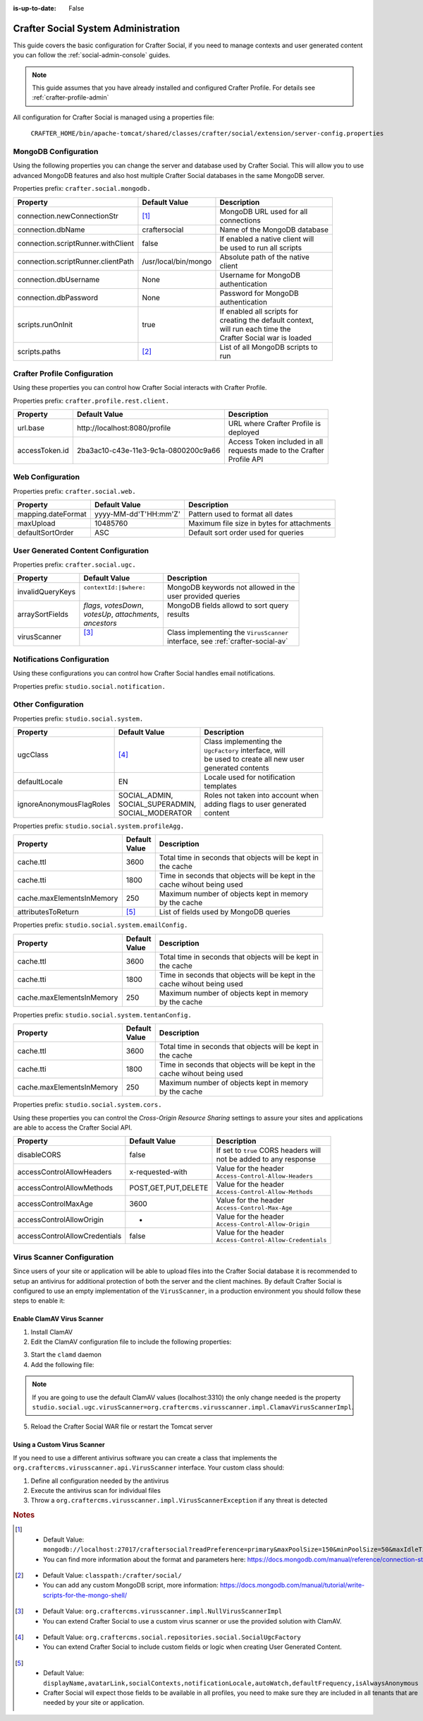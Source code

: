 :is-up-to-date: False


.. _crafter-social-admin:

====================================
Crafter Social System Administration
====================================

This guide covers the basic configuration for Crafter Social, if you need to manage contexts and
user generated content you can follow the :ref:`social-admin-console` guides.

.. NOTE::
  This guide assumes that you have already installed and configured Crafter Profile. For details
  see :ref:`crafter-profile-admin`


All configuration for Crafter Social is managed using a properties file:

  ``CRAFTER_HOME/bin/apache-tomcat/shared/classes/crafter/social/extension/server-config.properties``

---------------------
MongoDB Configuration
---------------------

Using the following properties you can change the server and database used by Crafter Social.
This will allow you to use advanced MongoDB features and also host multiple Crafter Social
databases in the same MongoDB server.

Properties prefix: ``crafter.social.mongodb.``

+------------------------------------+----------------------+------------------------------------+
| Property                           | Default Value        | Description                        |
+====================================+======================+====================================+
| connection.newConnectionStr        | [#]_                 || MongoDB URL used for all          |
|                                    |                      || connections                       |
+------------------------------------+----------------------+------------------------------------+
| connection.dbName                  | craftersocial        || Name of the MongoDB database      |
+------------------------------------+----------------------+------------------------------------+
| connection.scriptRunner.withClient | false                || If enabled a native client will   |
|                                    |                      || be used to run all scripts        |
+------------------------------------+----------------------+------------------------------------+
| connection.scriptRunner.clientPath | /usr/local/bin/mongo || Absolute path of the native       |
|                                    |                      || client                            |
+------------------------------------+----------------------+------------------------------------+
| connection.dbUsername              | None                 || Username for MongoDB              |
|                                    |                      || authentication                    |
+------------------------------------+----------------------+------------------------------------+
| connection.dbPassword              | None                 || Password for MongoDB              |
|                                    |                      || authentication                    |
+------------------------------------+----------------------+------------------------------------+
| scripts.runOnInit                  | true                 || If enabled all scripts for        |
|                                    |                      || creating the default context,     |
|                                    |                      || will run each time the            |
|                                    |                      || Crafter Social war is loaded      |
+------------------------------------+----------------------+------------------------------------+
| scripts.paths                      | [#]_                 || List of all MongoDB scripts to    |
|                                    |                      || run                               |
+------------------------------------+----------------------+------------------------------------+

-----------------------------
Crafter Profile Configuration
-----------------------------

Using these properties you can control how Crafter Social interacts with Crafter Profile.

Properties prefix: ``crafter.profile.rest.client.``

+----------------+----------------------------------------+------------------------------------+
| Property       | Default Value                          | Description                        |
+================+========================================+====================================+
| url.base       | \http://localhost:8080/profile         || URL where Crafter Profile is      |
|                |                                        || deployed                          |
+----------------+----------------------------------------+------------------------------------+
| accessToken.id | 2ba3ac10-c43e-11e3-9c1a-0800200c9a66   || Access Token included in all      |
|                |                                        || requests made to the Crafter      |
|                |                                        || Profile API                       |
+----------------+----------------------------------------+------------------------------------+

-----------------
Web Configuration
-----------------

Properties prefix: ``crafter.social.web.``

+--------------------+-----------------------+---------------------------------------------------+
| Property           | Default Value         | Description                                       |
+====================+=======================+===================================================+
| mapping.dateFormat | yyyy-MM-dd'T'HH:mm'Z' || Pattern used to format all dates                 |
+--------------------+-----------------------+---------------------------------------------------+
| maxUpload          | 10485760              || Maximum file size in bytes for attachments       |
+--------------------+-----------------------+---------------------------------------------------+
| defaultSortOrder   | ASC                   || Default sort order used for queries              |
+--------------------+-----------------------+---------------------------------------------------+

------------------------------------
User Generated Content Configuration
------------------------------------

Properties prefix: ``crafter.social.ugc.``

+------------------+---------------------------+-------------------------------------------------+
| Property         | Default Value             | Description                                     |
+==================+===========================+=================================================+
| invalidQueryKeys || ``contextId:|$where:``   || MongoDB keywords not allowed in the            |
|                  ||                          || user provided queries                          |
+------------------+---------------------------+-------------------------------------------------+
| arraySortFields  || `flags`, `votesDown`,    || MongoDB fields allowd to sort query            |
|                  || `votesUp`, `attachments`,|| results                                        |
|                  || `ancestors`              ||                                                |
+------------------+---------------------------+-------------------------------------------------+
| virusScanner     || [#]_                     || Class implementing the ``VirusScanner``        |
|                  ||                          || interface, see :ref:`crafter-social-av`        |
+------------------+---------------------------+-------------------------------------------------+

---------------------------
Notifications Configuration
---------------------------

Using these configurations you can control how Crafter Social handles email notifications.

Properties prefix: ``studio.social.notification.``

+-----------------+-------------------+----------------------------------------------------------+
| Property        | Default Value     | Description                                              |
+=================+===================+==========================================================+
| dailyCron       | ``0 0 0 * * ?``   || CRON Expressions used to control how often each type    |
+-----------------+-------------------+| of notification is sent.                               |
| weeklyCron      | ``0 0 0 ? * SUN`` |                                                          |
+-----------------+-------------------+                                                          |
| instantCron     | ``0 */2 * * * ?`` |                                                          |
+-----------------+-------------------+----------------------------------------------------------+
| startDelay      | 60                || Time in seconds to wait after the application is        |
|                 |                   || loaded to start sending notifications                   |
+-----------------+-------------------+----------------------------------------------------------+
| instantInterval | 120000            || Time in milliseconds to wait between each instant       |
|                 |                   || notification is sent                                    |
+-----------------+-------------------+----------------------------------------------------------+
| disable         | false             || If set to ``true`` notifications will not be sent       |
+-----------------+-------------------+----------------------------------------------------------+

-------------------
Other Configuration
-------------------

Properties prefix: ``studio.social.system.``

+--------------------------+---------------------+-----------------------------------------------+
| Property                 | Default Value       | Description                                   |
+==========================+=====================+===============================================+
| ugcClass                 || [#]_               || Class implementing the                       | 
|                          |                     || ``UgcFactory`` interface, will               |
|                          |                     || be used to create all new user               |
|                          |                     || generated contents                           |
+--------------------------+---------------------+-----------------------------------------------+
| defaultLocale            || EN                 || Locale used for notification                 |
|                          |                     || templates                                    |
+--------------------------+---------------------+-----------------------------------------------+
| ignoreAnonymousFlagRoles || SOCIAL_ADMIN,      || Roles not taken into account when            |
|                          || SOCIAL_SUPERADMIN, || adding flags to user generated               |
|                          || SOCIAL_MODERATOR   || content                                      |
+--------------------------+---------------------+-----------------------------------------------+

Properties prefix: ``studio.social.system.profileAgg.``

+---------------------------+----------+---------------------------------------------------------+
| Property                  || Default | Description                                             |
|                           || Value   |                                                         |
+===========================+==========+=========================================================+
| cache.ttl                 | 3600     || Total time in seconds that objects will be kept in     |
|                           |          || the cache                                              |
+---------------------------+----------+---------------------------------------------------------+
| cache.tti                 | 1800     || Time in seconds that objects will be kept in the       |
|                           |          || cache wihout being used                                |
+---------------------------+----------+---------------------------------------------------------+
| cache.maxElementsInMemory | 250      || Maximum number of objects kept in memory               |
|                           |          || by the cache                                           |
+---------------------------+----------+---------------------------------------------------------+
| attributesToReturn        | [#]_     || List of fields used by MongoDB queries                 |
+---------------------------+----------+---------------------------------------------------------+

Properties prefix: ``studio.social.system.emailConfig.``

+---------------------------+----------+---------------------------------------------------------+
| Property                  || Default | Description                                             |
|                           || Value   |                                                         |
+===========================+==========+=========================================================+
| cache.ttl                 | 3600     || Total time in seconds that objects will be kept in     |
|                           |          || the cache                                              |
+---------------------------+----------+---------------------------------------------------------+
| cache.tti                 | 1800     || Time in seconds that objects will be kept in the       |
|                           |          || cache wihout being used                                |
+---------------------------+----------+---------------------------------------------------------+
| cache.maxElementsInMemory | 250      || Maximum number of objects kept in memory               |
|                           |          || by the cache                                           |
+---------------------------+----------+---------------------------------------------------------+

Properties prefix: ``studio.social.system.tentanConfig.``

+---------------------------+----------+---------------------------------------------------------+
| Property                  || Default | Description                                             |
|                           || Value   |                                                         |
+===========================+==========+=========================================================+
| cache.ttl                 | 3600     || Total time in seconds that objects will be kept in     |
|                           |          || the cache                                              |
+---------------------------+----------+---------------------------------------------------------+
| cache.tti                 | 1800     || Time in seconds that objects will be kept in the       |
|                           |          || cache wihout being used                                |
+---------------------------+----------+---------------------------------------------------------+
| cache.maxElementsInMemory | 250      || Maximum number of objects kept in memory               |
|                           |          || by the cache                                           |
+---------------------------+----------+---------------------------------------------------------+

Properties prefix: ``studio.social.system.cors.``

Using these properties you can control the `Cross-Origin Resource Sharing` settings to assure
your sites and applications are able to access the Crafter Social API.

+-------------------------------+---------------------+------------------------------------------+
| Property                      | Default Value       | Description                              |
+===============================+=====================+==========================================+
| disableCORS                   | false               || If set to ``true`` CORS headers will    |
|                               |                     || not be added to any response            |
+-------------------------------+---------------------+------------------------------------------+
| accessControlAllowHeaders     | x-requested-with    || Value for the header                    |
|                               |                     || ``Access-Control-Allow-Headers``        |
+-------------------------------+---------------------+------------------------------------------+
| accessControlAllowMethods     | POST,GET,PUT,DELETE || Value for the header                    |
|                               |                     || ``Access-Control-Allow-Methods``        |
+-------------------------------+---------------------+------------------------------------------+
| accessControlMaxAge           | 3600                || Value for the header                    |
|                               |                     || ``Access-Control-Max-Age``              |
+-------------------------------+---------------------+------------------------------------------+
| accessControlAllowOrigin      | *                   || Value for the header                    |
|                               |                     || ``Access-Control-Allow-Origin``         |
+-------------------------------+---------------------+------------------------------------------+
| accessControlAllowCredentials | false               || Value for the header                    |
|                               |                     || ``Access-Control-Allow-Credentials``    |
+-------------------------------+---------------------+------------------------------------------+

.. _crafter-social-av:

---------------------------
Virus Scanner Configuration
---------------------------

Since users of your site or application will be able to upload files into the Crafter Social database
it is recommended to setup an antivirus for additional protection of both the server and the
client machines. By default Crafter Social is configured to use an empty implementation of the
``VirusScanner``, in a production environment you should follow these steps to enable it:

^^^^^^^^^^^^^^^^^^^^^^^^^^^
Enable ClamAV Virus Scanner
^^^^^^^^^^^^^^^^^^^^^^^^^^^

1. Install ClamAV
2. Edit the ClamAV configuration file to include the following properties:

.. code-block:: text
  :caption: clamd.conf
  :linenos:

  # The values provided are just an example, they are fine for a local test but you should
  # use the appropriate values for production
  
  TCPSocket 3310
  TCPAddr 127.0.0.1

3. Start the ``clamd`` daemon
4. Add the following file:

.. NOTE::
  If you are going to use the default ClamAV values (localhost:3310) the only change needed is the
  property ``studio.social.ugc.virusScanner=org.craftercms.virusscanner.impl.ClamavVirusScannerImpl``.

.. code-block:: xml
  :caption: $TOMCAT/shared/classes/crafter/social/extension/virus-scanner-context.xml
  :linenos:

  <?xml version="1.0" encoding="UTF-8"?>
    <beans xmlns="http://www.springframework.org/schema/beans"
           xmlns:xsi="http://www.w3.org/2001/XMLSchema-instance"
           xsi:schemaLocation="http://www.springframework.org/schema/beans http://www.springframework.org/schema/beans/spring-beans.xsd">
    
      <bean id="social.ugc.virusScanner" class="org.craftercms.virusscanner.impl.ClamavVirusScannerImpl">
        <property name="host" value="localhost"/>
        <property name="port" value="3310"/>
        <property name="timeout" value="60000"/>
      </bean>
    
    </beans>

5. Reload the Crafter Social WAR file or restart the Tomcat server

^^^^^^^^^^^^^^^^^^^^^^^^^^^^
Using a Custom Virus Scanner
^^^^^^^^^^^^^^^^^^^^^^^^^^^^

If you need to use a different antivirus software you can create a class that implements the
``org.craftercms.virusscanner.api.VirusScanner`` interface. Your custom class should:

1. Define all configuration needed by the antivirus
2. Execute the antivirus scan for individual files
3. Throw a ``org.craftercms.virusscanner.impl.VirusScannerException`` if any threat is detected

.. rubric:: Notes

.. [#] - Default Value: ``mongodb://localhost:27017/craftersocial?readPreference=primary&maxPoolSize=150&minPoolSize=50&maxIdleTimeMS=1000&waitQueueMultiple=200&waitQueueTimeoutMS=1000&w=1&journal=true``
       - You can find more information about the format and parameters here: https://docs.mongodb.com/manual/reference/connection-string/

.. [#] - Default Value: ``classpath:/crafter/social/``
       - You can add any custom MongoDB script, more information: https://docs.mongodb.com/manual/tutorial/write-scripts-for-the-mongo-shell/

.. [#] - Default Value: ``org.craftercms.virusscanner.impl.NullVirusScannerImpl``
       - You can extend Crafter Social to use a custom virus scanner or use the provided solution with ClamAV.

.. [#] - Default Value: ``org.craftercms.social.repositories.social.SocialUgcFactory``
       - You can extend Crafter Social to include custom fields or logic when creating User Generated Content.

.. [#] - Default Value: ``displayName,avatarLink,socialContexts,notificationLocale,autoWatch,defaultFrequency,isAlwaysAnonymous``
       - Crafter Social will expect those fields to be available in all profiles, you need to make sure they are included in all
         tenants that are needed by your site or application.
